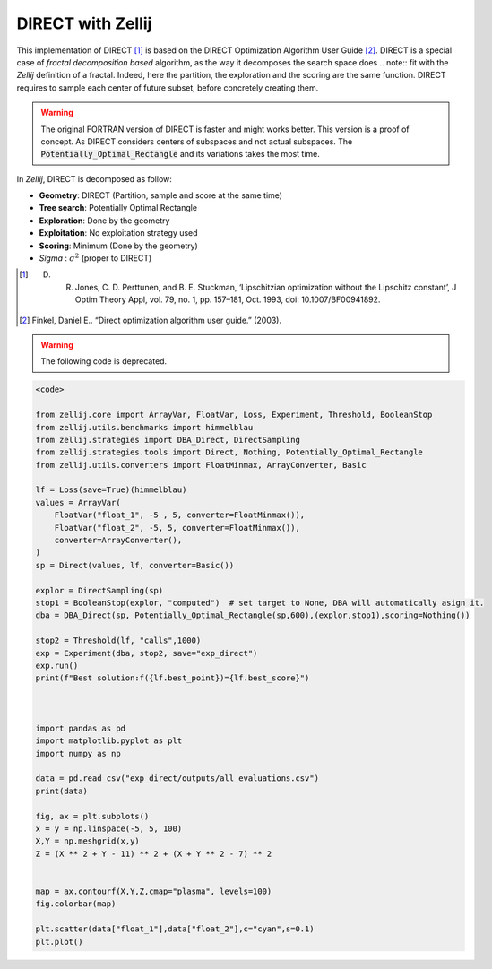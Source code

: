 ==================
DIRECT with Zellij
==================

This implementation of DIRECT [1]_ is based on the DIRECT Optimization Algorithm User Guide [2]_.
DIRECT is a special case of *fractal decomposition based* algorithm, as the way it decomposes the search space does .. note::
fit with the *Zellij* definition of a fractal. Indeed, here the partition,
the exploration and the scoring are the same function. DIRECT requires to
sample each center of future subset, before concretely creating them.

.. warning:: 
  The original FORTRAN version of DIRECT is faster and might works better. This version is a proof of concept.
  As DIRECT considers centers of subspaces and not actual subspaces. The :code:`Potentially_Optimal_Rectangle`
  and its variations takes the most time.

In *Zellij*, DIRECT is decomposed as follow:

* **Geometry**: DIRECT (Partition, sample and score at the same time)
* **Tree search**: Potentially Optimal Rectangle
* **Exploration**: Done by the geometry
* **Exploitation**: No exploitation strategy used
* **Scoring**: Minimum (Done by the geometry)
* *Sigma* : :math:`\sigma^2` (proper to DIRECT)

.. [1] D. R. Jones, C. D. Perttunen, and B. E. Stuckman, ‘Lipschitzian optimization without the Lipschitz constant’, J Optim Theory Appl, vol. 79, no. 1, pp. 157–181, Oct. 1993, doi: 10.1007/BF00941892.
.. [2] Finkel, Daniel E.. “Direct optimization algorithm user guide.” (2003).

.. warning:: 
  The following code is deprecated.

.. code-block:: python

  <code>

  from zellij.core import ArrayVar, FloatVar, Loss, Experiment, Threshold, BooleanStop
  from zellij.utils.benchmarks import himmelblau
  from zellij.strategies import DBA_Direct, DirectSampling
  from zellij.strategies.tools import Direct, Nothing, Potentially_Optimal_Rectangle
  from zellij.utils.converters import FloatMinmax, ArrayConverter, Basic

  lf = Loss(save=True)(himmelblau)
  values = ArrayVar(
      FloatVar("float_1", -5 , 5, converter=FloatMinmax()),
      FloatVar("float_2", -5, 5, converter=FloatMinmax()),
      converter=ArrayConverter(),
  )
  sp = Direct(values, lf, converter=Basic())

  explor = DirectSampling(sp)
  stop1 = BooleanStop(explor, "computed")  # set target to None, DBA will automatically asign it.
  dba = DBA_Direct(sp, Potentially_Optimal_Rectangle(sp,600),(explor,stop1),scoring=Nothing())

  stop2 = Threshold(lf, "calls",1000)
  exp = Experiment(dba, stop2, save="exp_direct")
  exp.run()
  print(f"Best solution:f({lf.best_point})={lf.best_score}")



  import pandas as pd
  import matplotlib.pyplot as plt
  import numpy as np

  data = pd.read_csv("exp_direct/outputs/all_evaluations.csv")
  print(data)

  fig, ax = plt.subplots()
  x = y = np.linspace(-5, 5, 100)
  X,Y = np.meshgrid(x,y)
  Z = (X ** 2 + Y - 11) ** 2 + (X + Y ** 2 - 7) ** 2


  map = ax.contourf(X,Y,Z,cmap="plasma", levels=100)
  fig.colorbar(map)

  plt.scatter(data["float_1"],data["float_2"],c="cyan",s=0.1)
  plt.plot()

.. image:: ../sources/direct_himmel.png
  :width: 2400
